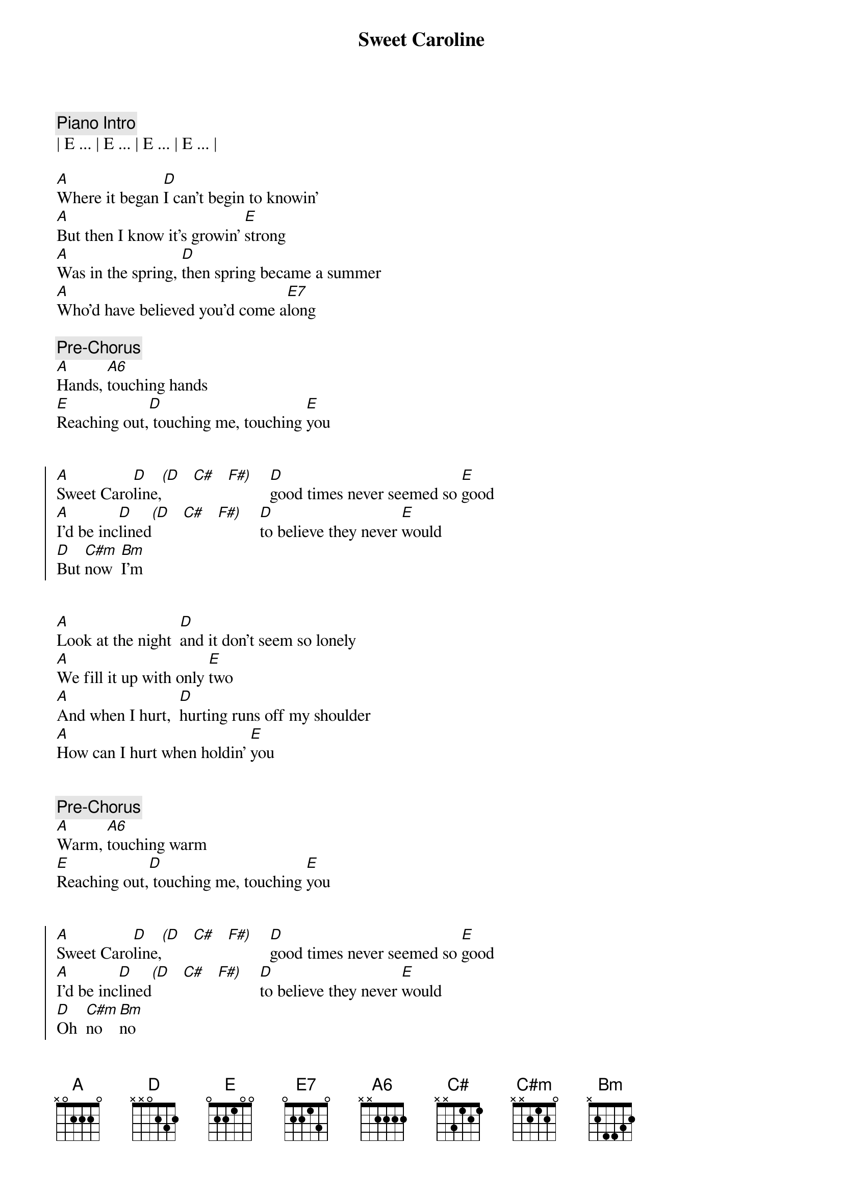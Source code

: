 {title: Sweet Caroline}
{artist: Neil Diamond}
{tempo: 63}
{duration: 3:24}



{comment: Piano Intro}
| E ... | E ... | E ... | E ... |

{start_of_verse}
[A]Where it began [D]I can't begin to knowin'
[A]But then I know it's growin' [E]strong
[A]Was in the spring, [D]then spring became a summer
[A]Who'd have believed you'd come a[E7]long
{end_of_verse}

{comment: Pre-Chorus}
[A]Hands, [A6]touching hands
[E]Reaching out,[D] touching me, touching [E]you


{start_of_chorus}
[A]Sweet Caro[D]line,[(D]   [C#]   [F#)]    [D]good times never seemed so [E]good
[A]I'd be inc[D]lined[(D]   [C#]   [F#)]    [D]to believe they never [E]would
[D]But [C#m]now  [Bm]I'm
{end_of_chorus}


{start_of_verse}
[A]Look at the night  [D]and it don't seem so lonely
[A]We fill it up with only [E]two
[A]And when I hurt,  [D]hurting runs off my shoulder
[A]How can I hurt when holdin' [E]you
{end_of_verse}


{comment: Pre-Chorus}
[A]Warm, [A6]touching warm
[E]Reaching out,[D] touching me, touching [E]you


{start_of_chorus}
[A]Sweet Caro[D]line,[(D]   [C#]   [F#)]    [D]good times never seemed so [E]good
[A]I'd be inc[D]lined[(D]   [C#]   [F#)]    [D]to believe they never [E]would
[D]Oh  [C#m]no   [Bm]no
{end_of_chorus}


{comment: Piano Instrumental}
| E ... | E ... | E ... | E ... |


{start_of_chorus}
[A]Sweet Caro[D]line,[(D]   [C#]   [F#)]    [D]good times never seemed so [E]good
[A]Sweet Caro[D]line,[(D]   [C#]   [F#)]    [D]I believe they never [E]could
[A]Sweet Caro[D]line,[(D]   [C#]   [F#)]    [D]good times never seemed so [E]good
{end_of_chorus}

{c: (fade out)}